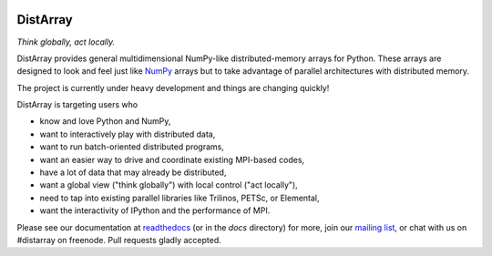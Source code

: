 .. Travis badge
.. image:: https://travis-ci.org/enthought/distarray.png?branch=master   
   :target: https://travis-ci.org/enthought/distarray

.. Coveralls badge
.. image:: https://coveralls.io/repos/enthought/distarray/badge.png?branch=master
   :target: https://coveralls.io/r/enthought/distarray?branch=master
   
.. All content before the next comment will be stripped off for release.
.. *** begin README content ***

DistArray
=========

*Think globally, act locally.*


DistArray provides general multidimensional NumPy-like distributed-memory
arrays for Python.  These arrays are designed to look and feel just like
`NumPy`_ arrays but to take advantage of parallel architectures with
distributed memory.  

The project is currently under heavy development and things are changing
quickly!

DistArray is targeting users who

* know and love Python and NumPy,
* want to interactively play with distributed data,
* want to run batch-oriented distributed programs,
* want an easier way to drive and coordinate existing MPI-based codes,
* have a lot of data that may already be distributed,
* want a global view ("think globally") with local control ("act locally"),
* need to tap into existing parallel libraries like Trilinos, PETSc, or
  Elemental,
* want the interactivity of IPython and the performance of MPI.

.. _NumPy: http://www.numpy.org

Please see our documentation at `readthedocs`_ (or in the `docs` directory) for
more, join our `mailing list`_, or chat with us on #distarray on freenode.
Pull requests gladly accepted.


.. _readthedocs: http://distarray.readthedocs.org
.. _mailing list: https://groups.google.com/forum/#!forum/distarray
